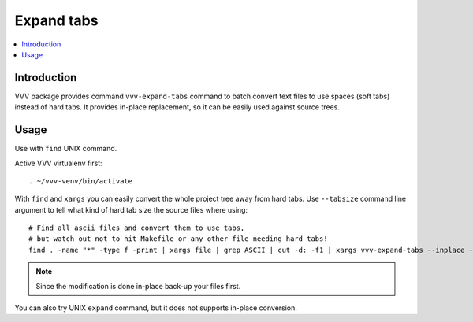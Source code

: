 ========================================================
Expand tabs
========================================================

.. contents :: :local:
 :depth: 2

Introduction
-------------

VVV package provides command ``vvv-expand-tabs`` command
to batch convert text files to use spaces (soft tabs) instead of hard tabs.
It provides in-place replacement, so it can be easily used against source trees.

Usage
--------

Use with ``find`` UNIX command.

Active VVV virtualenv first::

    . ~/vvv-venv/bin/activate

With ``find`` and ``xargs`` you can easily convert the whole project 
tree away from hard tabs. Use ``--tabsize`` command line argument to tell what kind of hard tab size the source files where using::

    
    # Find all ascii files and convert them to use tabs,
    # but watch out not to hit Makefile or any other file needing hard tabs!
    find . -name "*" -type f -print | xargs file | grep ASCII | cut -d: -f1 | xargs vvv-expand-tabs --inplace --tabsize=4 

.. note ::

    Since the modification is done in-place back-up your files first.

You can also try UNIX ``expand`` command, but it does not supports in-place conversion.
